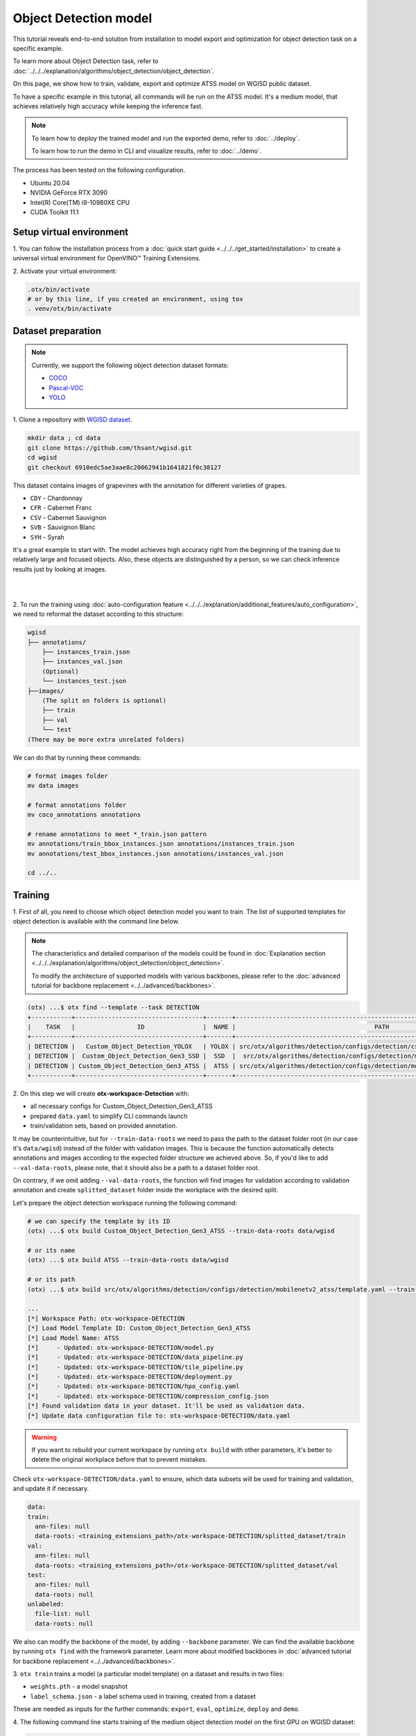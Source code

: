 Object Detection model
======================

This tutorial reveals end-to-end solution from installation to model export and optimization for object detection task on a specific example.

To learn more about Object Detection task, refer to :doc:`../../../explanation/algorithms/object_detection/object_detection`.

On this page, we show how to train, validate, export and optimize ATSS model on WGISD public dataset.

To have a specific example in this tutorial, all commands will be run on the ATSS model. It's a medium model, that achieves relatively high accuracy while keeping the inference fast.

.. note::

  To learn how to deploy the trained model and run the exported demo, refer to :doc:`../deploy`.

  To learn how to run the demo in CLI and visualize results, refer to :doc:`../demo`.

The process has been tested on the following configuration.

- Ubuntu 20.04
- NVIDIA GeForce RTX 3090
- Intel(R) Core(TM) i9-10980XE CPU
- CUDA Toolkit 11.1



*************************
Setup virtual environment
*************************

1. You can follow the installation process from a :doc:`quick start guide <../../../get_started/installation>`
to create a universal virtual environment for OpenVINO™ Training Extensions.

2. Activate your virtual
environment:

.. code-block::

  .otx/bin/activate
  # or by this line, if you created an environment, using tox
  . venv/otx/bin/activate


.. _wgisd_dataset_descpiption:

***************************
Dataset preparation
***************************

..  note::

  Currently, we support the following object detection dataset formats:

  - `COCO <https://cocodataset.org/#format-data>`_
  - `Pascal-VOC <https://openvinotoolkit.github.io/datumaro/docs/formats/pascal_voc/>`_
  - `YOLO <https://openvinotoolkit.github.io/datumaro/docs/formats/yolo/>`_

1. Clone a repository with
`WGISD dataset <https://github.com/thsant/wgisd>`_.

.. code-block::

  mkdir data ; cd data
  git clone https://github.com/thsant/wgisd.git
  cd wgisd
  git checkout 6910edc5ae3aae8c20062941b1641821f0c30127


This dataset contains images of grapevines with the annotation for different varieties of grapes.

- ``CDY`` - Chardonnay
- ``CFR`` - Cabernet Franc
- ``CSV`` - Cabernet Sauvignon
- ``SVB`` - Sauvignon Blanc
- ``SYH`` - Syrah

It's a great example to start with. The model achieves high accuracy right from the beginning of the training due to relatively large and focused objects. Also, these objects are distinguished by a person, so we can check inference results just by looking at images.

|

.. image:: ../../../../../utils/images/wgisd_gt_sample.jpg
  :width: 600
  :alt: this image uploaded from this `source <https://github.com/thsant/wgisd/blob/master/data/CDY_2015.jpg>`_

|

2. To run the training using :doc:`auto-configuration feature <../../../explanation/additional_features/auto_configuration>`,
we need to reformat the dataset according to this structure:

.. code-block::

  wgisd
  ├── annotations/
      ├── instances_train.json
      ├── instances_val.json
      (Optional)
      └── instances_test.json
  ├──images/
      (The split on folders is optional)
      ├── train
      ├── val
      └── test
  (There may be more extra unrelated folders)

We can do that by running these commands:

.. code-block::

  # format images folder
  mv data images

  # format annotations folder
  mv coco_annotations annotations

  # rename annotations to meet *_train.json pattern
  mv annotations/train_bbox_instances.json annotations/instances_train.json
  mv annotations/test_bbox_instances.json annotations/instances_val.json

  cd ../..

*********
Training
*********

1. First of all, you need to choose which object detection model you want to train.
The list of supported templates for object detection is available with the command line below.

.. note::

  The characteristics and detailed comparison of the models could be found in :doc:`Explanation section <../../../explanation/algorithms/object_detection/object_detection>`.

  To modify the architecture of supported models with various backbones, please refer to the :doc:`advanced tutorial for backbone replacement <../../advanced/backbones>`.

.. code-block::

  (otx) ...$ otx find --template --task DETECTION
  +-----------+-----------------------------------+-------+-------------------------------------------------------------------------------+
  |    TASK   |                 ID                |  NAME |                                      PATH                                     |
  +-----------+-----------------------------------+-------+-------------------------------------------------------------------------------+
  | DETECTION |   Custom_Object_Detection_YOLOX   | YOLOX | src/otx/algorithms/detection/configs/detection/cspdarknet_yolox/template.yaml |
  | DETECTION |  Custom_Object_Detection_Gen3_SSD |  SSD  |  src/otx/algorithms/detection/configs/detection/mobilenetv2_ssd/template.yaml |
  | DETECTION | Custom_Object_Detection_Gen3_ATSS |  ATSS | src/otx/algorithms/detection/configs/detection/mobilenetv2_atss/template.yaml |
  +-----------+-----------------------------------+-------+-------------------------------------------------------------------------------+

.. _detection_workspace:

2. On this step we will create **otx-workspace-Detection**
with:

- all necessary configs for Custom_Object_Detection_Gen3_ATSS
- prepared ``data.yaml`` to simplify CLI commands launch
- train/validation sets, based on provided annotation.

It may be counterintuitive, but for ``--train-data-roots`` we need to pass the path to the dataset folder root (in our case it's ``data/wgisd``) instead of the folder with validation images.
This is because the function automatically detects annotations and images according to the expected folder structure we achieved above.
So, if you'd like to add ``--val-data-roots``, please note, that it should also be a path to a dataset folder root.

On contrary, if we omit adding ``--val-data-roots``, the function will find images for validation according to validation annotation and create ``splitted_dataset`` folder inside the workplace with the desired split.

Let's prepare the object detection workspace running the following command:

.. code-block::

  # we can specify the template by its ID
  (otx) ...$ otx build Custom_Object_Detection_Gen3_ATSS --train-data-roots data/wgisd

  # or its name
  (otx) ...$ otx build ATSS --train-data-roots data/wgisd

  # or its path
  (otx) ...$ otx build src/otx/algorithms/detection/configs/detection/mobilenetv2_atss/template.yaml --train-data-roots data/wgisd

  ...
  [*] Workspace Path: otx-workspace-DETECTION
  [*] Load Model Template ID: Custom_Object_Detection_Gen3_ATSS
  [*] Load Model Name: ATSS
  [*]     - Updated: otx-workspace-DETECTION/model.py
  [*]     - Updated: otx-workspace-DETECTION/data_pipeline.py
  [*]     - Updated: otx-workspace-DETECTION/tile_pipeline.py
  [*]     - Updated: otx-workspace-DETECTION/deployment.py
  [*]     - Updated: otx-workspace-DETECTION/hpo_config.yaml
  [*]     - Updated: otx-workspace-DETECTION/compression_config.json
  [*] Found validation data in your dataset. It'll be used as validation data.
  [*] Update data configuration file to: otx-workspace-DETECTION/data.yaml



.. warning::

  If you want to rebuild your current workspace by running ``otx build`` with other parameters, it's better to delete the original workplace before that to prevent mistakes.

Check ``otx-workspace-DETECTION/data.yaml`` to ensure, which data subsets will be used for training and validation, and update it if necessary.

.. code-block::

  data:
  train:
    ann-files: null
    data-roots: <training_extensions_path>/otx-workspace-DETECTION/splitted_dataset/train
  val:
    ann-files: null
    data-roots: <training_extensions_path>/otx-workspace-DETECTION/splitted_dataset/val
  test:
    ann-files: null
    data-roots: null
  unlabeled:
    file-list: null
    data-roots: null


We also can modify the backbone of the model, by adding ``--backbone`` parameter.
We can find the available backbone by running ``otx find`` with the framework parameter.
Learn more about modified backbones in :doc:`advanced tutorial for backbone replacement <../../advanced/backbones>`.

3. ``otx train`` trains a model (a particular model template)
on a dataset and results in two files:

- ``weights.pth`` - a model snapshot
- ``label_schema.json`` - a label schema used in training, created from a dataset

These are needed as inputs for the further commands: ``export``, ``eval``,  ``optimize``,  ``deploy`` and ``demo``.


4. The following command line starts training of the medium object
detection model on the first GPU on WGISD dataset:

.. code-block::

  (otx) ...$ cd otx-workspace-DETECTION/
  (otx) ...$ otx train  --output ../outputs --workspace ../outputs/logs --gpus 1

To start multi-gpu training, list the indexes of GPUs you want to train on or omit `gpus` parameter, so training will run on all available GPUs.

4. ``(Optional)`` Additionally, we can tune training parameters such as batch size, learning rate, patience epochs or warm-up iterations.
Learn more about template-specific parameters using ``otx train params --help``.

It can be done by manually updating parameters in the ``template.yaml`` file in your workplace or via the command line.

For example, to decrease the batch size to 4, fix the number of epochs to 100 and disable early stopping, extend the command line above with the following line.

.. code-block::

                       params --learning_parameters.batch_size 4
                              --learning_parameters.num_iters 100 \
                              --learning_parameters.enable_early_stopping false


5. The training results are ``weights.pth`` and ``label_schema.json`` files that located in ``outputs`` folder,
while training logs can be found in the ``outputs/logs`` dir.

.. note::
  We also can visualize the training using ``Tensorboard`` as these logs are located in ``outputs/logs/tf_logs``.

.. code-block::

  ...
  2023-01-10 05:40:21,520 | INFO : Update Lr patience: 3
  2023-01-10 05:40:21,520 | INFO : Update Validation Interval: 2
  2023-01-10 05:40:21,520 | INFO : Update Early-Stop patience: 5
  2023-01-10 05:40:23,140 | INFO : Epoch [1][1/31]        lr: 1.333e-03, eta: 11 days, 14:44:47, time: 1.619, data_time: 0.961, memory: 4673, current_iters: 0, loss_cls: 1.1261, loss_bbox: 0.6514, loss_centerness: 0.6337, loss: 2.4112, grad_norm: 18.5789

  ...
  2023-01-10 05:52:33,985 | INFO : run task done.
  2023-01-10 05:52:35,682 | INFO : Inference completed
  2023-01-10 05:52:35,683 | INFO : called evaluate()
  2023-01-10 05:52:35,907 | INFO : F-measure after evaluation: 0.5487693710118504
  2023-01-10 05:52:35,907 | INFO : Evaluation completed
  Performance(score: 0.5487693710118504, dashboard: (1 metric groups))

The training time highly relies on the hardware characteristics, for example on 1 NVIDIA GeForce RTX 3090 the training took about 15 minutes.

After that, we have the PyTorch object detection model trained with OpenVINO™ Training Extensions, which we can use for evaliation, export, optimization and deployment.

***********
Validation
***********

1. ``otx eval`` runs evaluation of a
trained model on a particular dataset.

Eval function receives test annotation information and model snapshot, trained in previous step.
Please note, ``label_schema.json`` file contains meta information about the dataset and it should be located in the same folder as the model snapshot.

The default metric is F1 measure.

2. That's how we can evaluate the snapshot in ``outputs``
folder on WGISD dataset and save results to ``outputs/performance``:

.. code-block::

  (otx) ...$ otx eval --test-data-roots splitted_dataset/val \
                      --load-weights ../outputs/weights.pth \
                      --output ../outputs/


3. The output of ``../outputs/performance.json`` consists of
a dict with target metric name and its value.

.. code-block::

  {"f-measure": 0.5487693710118504}

4. ``Optional`` Additionally, we can tune evaluation parameters such as confidence threshold via the command line.
Learn more about template-specific parameters using ``otx eval params --help``.

For example, if there are too many False-Positive predictions (there we have a prediction, but don't have annotated object for it), we can suppress its number by increasing the confidence threshold as it is shown below.

Please note, by default, the optimal confidence threshold is detected based on validation results to maximize the final F1 metric. To set a custom confidence threshold, please disable ``result_based_confidence_threshold`` option.

.. code-block::

  (otx) ...$ otx eval --test-data-roots splitted_dataset/val \
                      --load-weights ../outputs/weights.pth \
                      --output ../outputs
                      params \
                      --postprocessing.confidence_threshold 0.5 \
                      --postprocessing.result_based_confidence_threshold false

  ...

  2023-01-10 06:21:04,254 | INFO : F-measure after evaluation: 0.514346439957492

*********
Export
*********

1. ``otx export`` exports a trained Pytorch `.pth` model to the OpenVINO™ Intermediate Representation (IR) format.
It allows to efficiently run it on Intel hardware, especially on CPU, using OpenVINO™ runtime.
Also, the resulting IR model is required to run POT optimization in the section below. IR model contains 2 files: ``openvino.xml`` for weights and ``openvino.bin`` for architecture.

2. That's how we can export the trained model ``../outputs/weights.pth``
from the previous section and save the exported model to the ``../outputs/openvino/`` folder.

.. code-block::

  (otx) ...$ otx export --load-weights ../outputs/weights.pth \
                        --output ../outputs/openvino/

  ...

  2023-01-10 06:23:41,621 | INFO : run task done.
  2023-01-10 06:23:41,630 | INFO : Exporting completed


3. We can check the accuracy of the IR model and the consistency between the exported model and the PyTorch model,
using ``otx eval`` and passing the IR model path to the ``--load-weights`` parameter.

.. code-block::

  (otx) ...$ otx eval --test-data-roots splitted_dataset/val \
                      --load-weights ../outputs/openvino/openvino.xml \
                      --output ../outputs

  ...
  2023-01-10 06:24:50,382 | INFO : Start OpenVINO inference
  2023-01-10 06:24:54,943 | INFO : OpenVINO inference completed
  2023-01-10 06:24:54,944 | INFO : Start OpenVINO metric evaluation
  2023-01-10 06:24:55,117 | INFO : OpenVINO metric evaluation completed
  Performance(score: 0.5487693710118504, dashboard: (1 metric groups))


*************
Optimization
*************

1. We can further optimize the model with ``otx optimize``.
It uses NNCF or POT depending on the model format.

``NNCF`` optimization is used for trained snapshots in a framework-specific format such as checkpoint (.pth) file from Pytorch. It starts accuracy-aware quantization based on the obtained weights from the training stage. Generally, we will see the same output as during training.

``POT`` optimization is used for models exported in the OpenVINO™ IR format. It decreases the floating-point precision to integer precision of the exported model by performing the post-training optimization.

The function results with the following files, which could be used to run :doc:`otx demo <../demo>` as well with PyTorch (`.pth`) and IR model (`.xml`):

- ``confidence_threshold``
- ``config.json``
- ``label_schema.json``
- ``openvino.bin``
- ``openvino.xml``

To learn more about optimization, refer to `NNCF repository <https://github.com/openvinotoolkit/nncf>`_.

2. Command example for optimizing a PyTorch model (`.pth`)
with OpenVINO NNCF.

.. code-block::

  (otx) ...$ otx optimize  --load-weights ../outputs/weights.pth \
                           --output ../outputs/nncf \
                           --output ../outputs/nncf

  ...

  2023-01-17 06:46:08,208 | INFO : run task done.
  2023-01-17 06:46:08,618 | INFO : Inference completed
  2023-01-17 06:46:08,618 | INFO : called evaluate()
  2023-01-17 06:46:08,829 | INFO : F-measure after evaluation: 0.5446735395189003
  2023-01-17 06:46:08,829 | INFO : Evaluation completed
  Performance(score: 0.5446735395189003, dashboard: (1 metric groups))


3.  Command example for optimizing OpenVINO™ model (.xml)
with OpenVINO™ POT.

.. code-block::

  (otx) ...$ otx optimize  --load-weights ../outputs/openvino/openvino.xml \
                           --output ../outputs/pot \
                           --output ../outputs/pot

  ...

  2023-01-10 06:29:46,751 | INFO : Loading OpenVINO OTXDetectionTask
  2023-01-10 06:29:47,685 | INFO : OpenVINO task initialization completed
  2023-01-10 06:29:47,685 | INFO : Start POT optimization
  2023-01-10 06:34:29,304 | INFO : POT optimization completed
  2023-01-10 06:34:29,419 | INFO : Start OpenVINO inference
  2023-01-10 06:34:33,275 | INFO : OpenVINO inference completed
  2023-01-10 06:34:33,275 | INFO : Start OpenVINO metric evaluation
  2023-01-10 06:34:33,451 | INFO : OpenVINO metric evaluation completed
  Performance(score: 0.5389435989256938, dashboard: (1 metric groups))

The optimization time highly relies on the hardware characteristics, for example on 1 NVIDIA GeForce RTX 3090 it took about 10 minutes.
Please note, that POT will take some time without logging to optimize the model.

4. Finally, we can also evaluate the optimized model by passing
it to the ``otx eval`` function.

Now we have fully trained, optimized and exported an efficient model representation ready-to-use object detection model.

The following tutorials provide further steps how to :doc:`deploy <../deploy>` and use your model in the :doc:`demonstration mode <../demo>` and visualize results.

